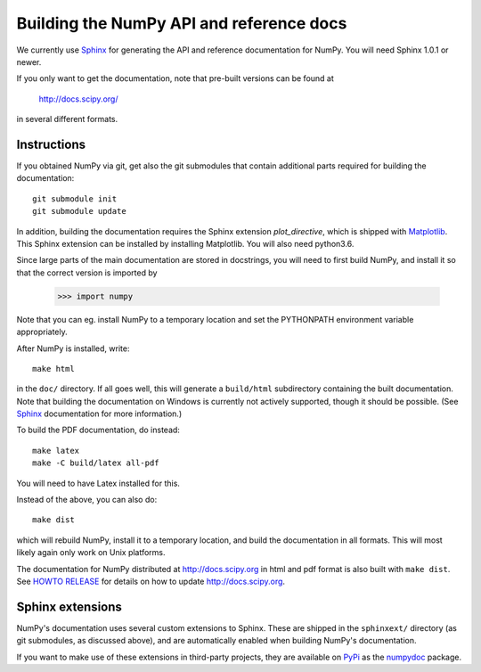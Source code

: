 .. _howto-build-docs:

=========================================
Building the NumPy API and reference docs
=========================================

We currently use Sphinx_ for generating the API and reference
documentation for NumPy.  You will need Sphinx 1.0.1 or newer.

If you only want to get the documentation, note that pre-built
versions can be found at

    http://docs.scipy.org/

in several different formats.

.. _Sphinx: http://sphinx.pocoo.org


Instructions
------------

If you obtained NumPy via git, get also the git submodules that contain
additional parts required for building the documentation::

    git submodule init
    git submodule update

In addition, building the documentation requires the Sphinx extension
`plot_directive`, which is shipped with Matplotlib_. This Sphinx extension can
be installed by installing Matplotlib. You will also need python3.6.

Since large parts of the main documentation are stored in
docstrings, you will need to first build NumPy, and install it so
that the correct version is imported by

    >>> import numpy

Note that you can eg. install NumPy to a temporary location and set
the PYTHONPATH environment variable appropriately.

After NumPy is installed, write::

    make html

in the ``doc/`` directory. If all goes well, this will generate a
``build/html`` subdirectory containing the built documentation. Note
that building the documentation on Windows is currently not actively
supported, though it should be possible. (See Sphinx_ documentation
for more information.)

To build the PDF documentation, do instead::

   make latex
   make -C build/latex all-pdf

You will need to have Latex installed for this.

Instead of the above, you can also do::

   make dist

which will rebuild NumPy, install it to a temporary location, and
build the documentation in all formats. This will most likely again
only work on Unix platforms.

The documentation for NumPy distributed at http://docs.scipy.org in html and
pdf format is also built with ``make dist``.  See `HOWTO RELEASE`_ for details on
how to update http://docs.scipy.org.

.. _Matplotlib: http://matplotlib.org/
.. _HOWTO RELEASE: https://github.com/numpy/numpy/blob/master/doc/HOWTO_RELEASE.rst.txt

Sphinx extensions
-----------------

NumPy's documentation uses several custom extensions to Sphinx.  These
are shipped in the ``sphinxext/`` directory (as git submodules, as discussed
above), and are automatically enabled when building NumPy's documentation.

If you want to make use of these extensions in third-party
projects, they are available on PyPi_ as the numpydoc_ package.

.. _PyPi: http://python.org/pypi
.. _numpydoc: http://python.org/pypi/numpydoc
